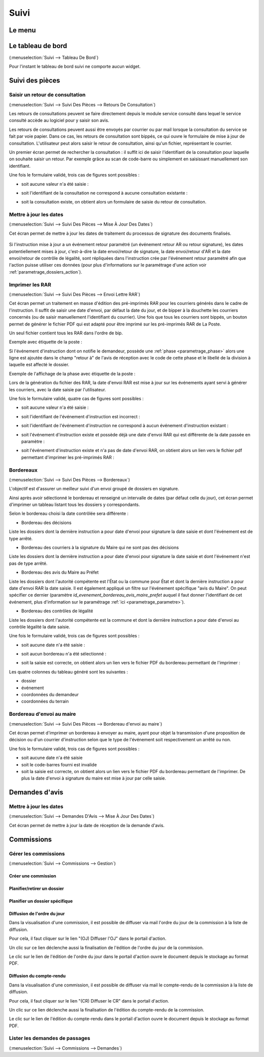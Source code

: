 .. _suivi:

#####
Suivi
#####

.. _suivi_menu:

Le menu
#######

.. image:: suivi_menu.png

.. _suivi_tableau_de_bord:

Le tableau de bord
##################

(:menuselection:`Suivi --> Tableau De Bord`)

Pour l'instant le tableau de bord suivi ne comporte aucun widget.

.. _suivi_suivi_des_pieces:

Suivi des pièces
################

.. _suivi_retours_de_consultation:

================================
Saisir un retour de consultation
================================

(:menuselection:`Suivi --> Suivi Des Pièces --> Retours De Consultation`)

Les retours de consultations peuvent se faire directement depuis le module
service consulté dans lequel le service consulté accède au logiciel pour y
saisir son avis.

Les retours de consultations peuvent aussi être envoyés par courrier ou par mail
lorsque la consultation du service se fait par voie papier. Dans ce cas, les
retours de consultation sont bippés, ce qui ouvre le formulaire de mise à jour
de consultation. L'utilisateur peut alors saisir le retour de consultation,
ainsi qu'un fichier, représentant le courrier. 

Un premier écran permet de rechercher la consultation : il suffit ici de saisir
l'identifiant de la consultation pour laquelle on souhaite saisir un retour.
Par exemple grâce au scan de code-barre ou simplement en saisissant manuellement
son identifiant.

.. image:: suivi_retours_de_consultation_formulaire_recherche.png

Une fois le formulaire validé, trois cas de figures sont possibles :

* soit aucune valeur n'a été saisie :
  
  .. image:: suivi_retours_de_consultation_message_aucune_saisie.png

* soit l'identifiant de la consultation ne correspond à aucune consultation
  existante :
  
  .. image:: suivi_retours_de_consultation_message_consultation_inexistante.png

* soit la consultation existe, on obtient alors un formulaire de saisie du
  retour de consultation.


.. _suivi_mise_a_jour_des_dates:

=======================
Mettre à jour les dates
=======================

(:menuselection:`Suivi --> Suivi Des Pièces --> Mise À Jour Des Dates`)

Cet écran permet de mettre à jour les dates de traitement du processus de signature
des documents finalisés.

  .. image:: suivi_maj_date.png

Si l'instruction mise à jour a un événement retour paramétré (un événement 
retour AR ou retour signature), les dates potentiellement mises à jour, 
c'est-à-dire la date envoi/retour de signature, la date envoi/retour d'AR et la 
date envoi/retour de contrôle de légalité, sont répliquées dans l'instruction 
crée par l'événement retour paramétré afin que l'action puisse utiliser ces 
données (pour plus d'informations sur le paramétrage d'une action voir 
:ref:`parametrage_dossiers_action`).

.. _suivi_envoi_lettre_rar:

================
Imprimer les RAR
================

(:menuselection:`Suivi --> Suivi Des Pièces --> Envoi Lettre RAR`)

Cet écran permet un traitement en masse d'édition des pré-imprimés RAR pour les
courriers générés dans le cadre de l'instruction. Il suffit de saisir une date
d'envoi, par défaut la date du jour, et de bipper à la douchette les courriers
concernés (ou de saisir manuellement l'identifiant du courrier). Une fois que
tous les courriers sont bippés, un bouton permet de générer le fichier PDF qui
est adapté pour être imprimé sur les pré-imprimés RAR de La Poste.

Un seul fichier contient tous les RAR dans l'ordre de bip.

Exemple avec étiquette de la poste :

.. image:: suivi_envoi_lettre_rar_pdf.png

Si l'événement d'instruction dont on notifie le demandeur, possède une :ref:`phase <parametrage_phase>` alors une ligne est ajoutée dans le champ "retour à" de l'avis de réception avec le code de cette phase et le libellé de la division à laquelle est affecté le dossier.

Exemple de l'affichage de la phase avec étiquette de la poste :

.. image:: suivi_envoi_lettre_rar_pdf_phase.png

Lors de la génération du fichier des RAR, la date d'envoi RAR est mise à jour
sur les événements ayant servi à générer les courriers, avec la date saisie par
l'utilisateur.

.. image:: suivi_envoi_lettre_rar_formulaire.png

Une fois le formulaire validé, quatre cas de figures sont possibles :

* soit aucune valeur n'a été saisie :
  
  .. image:: suivi_envoi_lettre_rar_message_aucune_saisie.png

* soit l'identifiant de l'événement d'instruction est incorrect :
  
  .. image:: suivi_envoi_lettre_rar_message_evenement_instruction_incorrect.png

* soit l'identifiant de l'événement d'instruction ne correspond à aucun
  événement d'instruction existant :
  
  .. image:: suivi_envoi_lettre_rar_message_evenement_instruction_inexistant.png

* soit l'événement d'instruction existe et possède déjà une date d'envoi RAR qui
  est différente de la date passée en paramètre :
  
  .. image:: suivi_envoi_lettre_rar_message_evenement_instruction_deja.png

* soit l'événement d'instruction existe et n'a pas de date d'envoi RAR, on
  obtient alors un lien vers le fichier pdf permettant d'imprimer les
  pré-imprimés RAR :
  
  .. image:: suivi_envoi_lettre_rar_message_evenement_instruction_ok.png

.. _suivi_bordereaux:

==========
Bordereaux
==========

(:menuselection:`Suivi --> Suivi Des Pièces --> Bordereaux`)

L'objectif est d'assurer un meilleur suivi d'un envoi groupé de dossiers en signature.

.. image:: suivi_bordereaux_formulaire.png

Ainsi après avoir sélectionné le bordereau et renseigné un intervalle de dates (par défaut celle du jour), cet écran permet d'imprimer un tableau listant tous les dossiers y correspondants.

Selon le bordereau choisi la date contrôlée sera différente :

* Bordereau des décisions

Liste les dossiers dont la dernière instruction a pour date d'envoi pour signature la date saisie et dont l'événement est de type arrêté.

* Bordereau des courriers à la signature du Maire qui ne sont pas des décisions

Liste les dossiers dont la dernière instruction a pour date d'envoi pour signature la date saisie et dont l'événement n'est pas de type arrêté.

* Bordereau des avis du Maire au Préfet

Liste les dossiers dont l'autorité compétente est l'État ou la commune pour État et dont la dernière instruction a pour date d'envoi RAR la date saisie. Il est également appliqué un filtre sur l'événement spécifique "avis du Maire". On peut spécifier ce dernier (paramètre *id_evenement_bordereau_avis_maire_prefet* auquel il faut donner l'identifiant de cet événement, plus d'information sur le paramétrage :ref:`ici <parametrage_parametre>`).

* Bordereau des contrôles de légalité

Liste les dossiers dont l'autorité compétente est la commune et dont la dernière instruction a pour date d'envoi au contrôle légalité la date saisie.

Une fois le formulaire validé, trois cas de figures sont possibles :

* soit aucune date n'a été saisie :
  
  .. image:: suivi_bordereaux_message_aucune_date.png

* soit aucun bordereau n'a été sélectionné :
  
  .. image:: suivi_bordereaux_message_aucun_bordereau.png

* soit la saisie est correcte, on obtient alors un lien vers le fichier PDF du
  bordereau permettant de l'imprimer :
  
  .. image:: suivi_bordereaux_message_telechargement.png

Les quatre colonnes du tableau généré sont les suivantes :

* dossier

* événement

* coordonnées du demandeur

* coordonnées du terrain

.. _suivi_bordereau_envoi_maire:

==========================
Bordereau d'envoi au maire
==========================

(:menuselection:`Suivi --> Suivi Des Pièces --> Bordereau d'envoi au maire`)

Cet écran permet d'imprimer un bordereau à envoyer au maire, ayant pour objet
la transmission d'une proposition de décision ou d'un courrier d'instruction
selon que le type de l'événement soit respectivement un arrêté ou non.

.. image:: suivi_bordereau_envoi_maire.png

Une fois le formulaire validé, trois cas de figures sont possibles :

* soit aucune date n'a été saisie

* soit le code-barres fourni est invalide

* soit la saisie est correcte, on obtient alors un lien vers le fichier PDF du
  bordereau permettant de l'imprimer. De plus la date d'envoi à signature du maire
  est mise à jour par celle saisie.

.. image:: suivi_bordereau_envoi_maire_validation.png

.. _suivi_demandes_avis:

Demandes d'avis
###############

.. _suivi_demandes_avis_mise_a_jour_des_dates:

=======================
Mettre à jour les dates
=======================

(:menuselection:`Suivi --> Demandes D'Avis --> Mise À Jour Des Dates`)

Cet écran permet de mettre à jour la date de réception de la demande d'avis.

  .. image:: suivi_demandes_avis_maj_date.png

.. _suivi_commissions:

Commissions
###########

.. _suivi_commissions_gestion:

=====================
Gérer les commissions
=====================

(:menuselection:`Suivi --> Commissions --> Gestion`)

Créer une commission
====================


Planifier/retirer un dossier
============================


Planifier un dossier spécifique
===============================


Diffusion de l'ordre du jour
============================

Dans la visualisation d'une commission, il est possible de diffuser via mail l'ordre du jour de la commission à la liste de diffusion.

Pour cela, il faut cliquer sur le lien "(OJ) Diffuser l'OJ" dans le portail d'action.

.. image:: portlet_commission.png

Un clic sur ce lien déclenche aussi la finalisation de l'édition de l'ordre du jour de la commission.

Le clic sur le lien de l'édition de l'ordre du jour dans le portail d'action ouvre le document depuis le stockage au format PDF.


Diffusion du compte-rendu
=========================

Dans la visualisation d'une commission, il est possible de diffuser via mail le compte-rendu de la commission à la liste de diffusion.

Pour cela, il faut cliquer sur le lien "(CR) Diffuser le CR" dans le portail d'action.

.. image:: portlet_commission.png

Un clic sur ce lien déclenche aussi la finalisation de l'édition du compte-rendu de la commission.

Le clic sur le lien de l'édition du compte-rendu dans le portail d'action ouvre le document depuis le stockage au format PDF.

.. _suivi_commissions_demandes:

===============================
Lister les demandes de passages
===============================

(:menuselection:`Suivi --> Commissions --> Demandes`)




